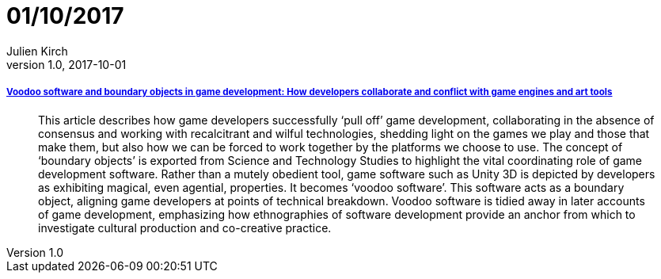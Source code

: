 = 01/10/2017
Julien Kirch
v1.0, 2017-10-01
:article_lang: en

===== link:http://journals.sagepub.com/doi/10.1177/1461444817715020[Voodoo software and boundary objects in game development: How developers collaborate and conflict with game engines and art tools]

[quote]
____
This article describes how game developers successfully ‘pull off’ game development, collaborating in the absence of consensus and working with recalcitrant and wilful technologies, shedding light on the games we play and those that make them, but also how we can be forced to work together by the platforms we choose to use. The concept of ‘boundary objects’ is exported from Science and Technology Studies to highlight the vital coordinating role of game development software. Rather than a mutely obedient tool, game software such as Unity 3D is depicted by developers as exhibiting magical, even agential, properties. It becomes ‘voodoo software’. This software acts as a boundary object, aligning game developers at points of technical breakdown. Voodoo software is tidied away in later accounts of game development, emphasizing how ethnographies of software development provide an anchor from which to investigate cultural production and co-creative practice.
____
